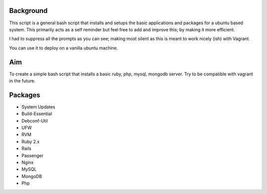 Background
===========================

This script is a general bash script that installs and setups the basic applications and packages for a ubuntu based system. This primarily acts as a self reminder but feel free to add and improve this; by making it more efficient.

I had to suppress all the prompts as you can see; making most silent as this is meant to work nicely (ish) with Vagrant.

You can use it to deploy on a vanilla ubuntu machine. 

Aim
===========================
To create a simple bash script that installs a basic ruby, php, mysql, mongodb server. Try to be compatible with vagrant in the future.


Packages
===========================
- System Updates
- Build-Essential
- Debconf-Util
- UFW
- RVM
- Ruby 2.x
- Rails
- Passenger
- Nginx
- MySQL
- MongoDB
- Php